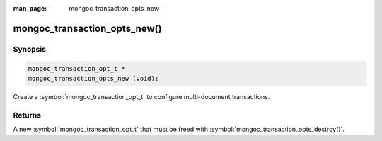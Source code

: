 :man_page: mongoc_transaction_opts_new

mongoc_transaction_opts_new()
=============================

Synopsis
--------

.. code-block:: c

  mongoc_transaction_opt_t *
  mongoc_transaction_opts_new (void);

Create a :symbol:`mongoc_transaction_opt_t` to configure multi-document transactions.

Returns
-------

A new :symbol:`mongoc_transaction_opt_t` that must be freed with :symbol:`mongoc_transaction_opts_destroy()`.

.. only:: html

  .. include:: includes/seealso/session.txt
